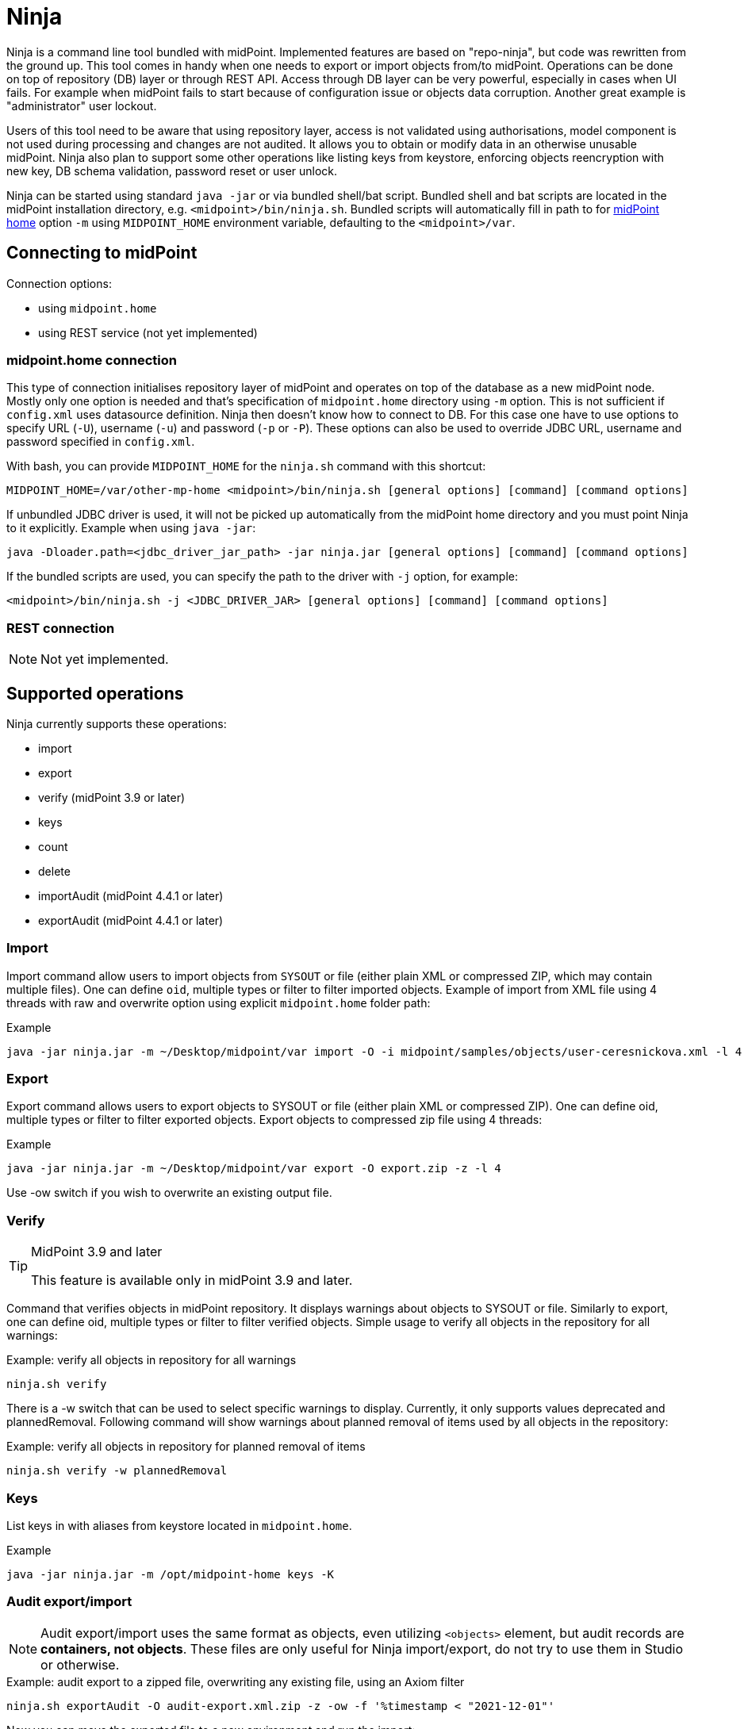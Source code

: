 = Ninja
:page-wiki-name: Ninja
:page-wiki-id: 24676171
:page-wiki-metadata-create-user: lazyman
:page-wiki-metadata-create-date: 2017-12-13T13:04:51.807+01:00
:page-wiki-metadata-modify-user: vix
:page-wiki-metadata-modify-date: 2020-02-28T12:26:18.029+01:00
:page-upkeep-status: red
:page-upkeep-note: Need to update, also for midScale and DB migration
:page-alias: { "parent" : "/midpoint/tools/" }
:page-toc: top

Ninja is a command line tool bundled with midPoint.
Implemented features are based on "repo-ninja", but code was rewritten from the ground up.
This tool comes in handy when one needs to export or import objects from/to midPoint.
Operations can be done on top of repository (DB) layer or through REST API.
Access through DB layer can be very powerful, especially in cases when UI fails.
For example when midPoint fails to start because of configuration issue or objects data corruption.
Another great example is "administrator" user lockout.

Users of this tool need to be aware that using repository layer, access is not validated using
authorisations, model component is not used during processing and changes are not audited.
It allows you to obtain or modify data in an otherwise unusable midPoint.
Ninja also plan to support some other operations like listing keys from keystore, enforcing objects
reencryption with new key, DB schema validation, password reset or user unlock.

Ninja can be started using standard `java -jar` or via bundled shell/bat script.
Bundled shell and bat scripts are located in the midPoint installation directory, e.g. `<midpoint>/bin/ninja.sh`.
Bundled scripts will automatically fill in path to for xref:/midpoint/reference/deployment/midpoint-home-directory/[midPoint home]
option `-m` using `MIDPOINT_HOME` environment variable, defaulting to the `<midpoint>/var`.

== Connecting to midPoint

Connection options:

* using `midpoint.home`
* using REST service (not yet implemented)

=== midpoint.home connection

This type of connection initialises repository layer of midPoint and operates on top of the database as a new midPoint node.
Mostly only one option is needed and that's specification of `midpoint.home` directory using `-m` option.
This is not sufficient if `config.xml` uses datasource definition.
Ninja then doesn't know how to connect to DB.
For this case one have to use options to specify URL (`-U`), username (`-u`) and password (`-p` or `-P`).
These options can also be used to override JDBC URL, username and password specified in `config.xml`.

With bash, you can provide `MIDPOINT_HOME` for the `ninja.sh` command with this shortcut:
[source,bash]

----
MIDPOINT_HOME=/var/other-mp-home <midpoint>/bin/ninja.sh [general options] [command] [command options]
----

If unbundled JDBC driver is used, it will not be picked up automatically from the midPoint home directory
and you must point Ninja to it explicitly.
Example when using `java -jar`:

[source,bash]
----
java -Dloader.path=<jdbc_driver_jar_path> -jar ninja.jar [general options] [command] [command options]
----

If the bundled scripts are used, you can specify the path to the driver with `-j` option, for example:

[source,bash]
----
<midpoint>/bin/ninja.sh -j <JDBC_DRIVER_JAR> [general options] [command] [command options]
----

=== REST connection

[NOTE]
====
Not yet implemented.
====

// TODO: mention python CLI

== Supported operations

Ninja currently supports these operations:

* import
* export
* verify (midPoint 3.9 or later)
* keys
* count
* delete
* importAudit (midPoint 4.4.1 or later)
* exportAudit (midPoint 4.4.1 or later)

=== Import

Import command allow users to import objects from `SYSOUT` or file (either plain XML or compressed ZIP, which may contain multiple files).
One can define `oid`, multiple types or filter to filter imported objects.
Example of import from XML file using 4 threads with raw and overwrite option using explicit `midpoint.home` folder path:

.Example
[source,bash]
----
java -jar ninja.jar -m ~/Desktop/midpoint/var import -O -i midpoint/samples/objects/user-ceresnickova.xml -l 4 -r
----

=== Export

Export command allows users to export objects to SYSOUT or file (either plain XML or compressed ZIP).
One can define oid, multiple types or filter to filter exported objects.
Export objects to compressed zip file using 4 threads:

.Example
[source,bash]
----
java -jar ninja.jar -m ~/Desktop/midpoint/var export -O export.zip -z -l 4
----

Use -ow switch if you wish to overwrite an existing output file.

=== Verify

[TIP]
.MidPoint 3.9 and later
====
This feature is available only in midPoint 3.9 and later.

====

Command that verifies objects in midPoint repository.
It displays warnings about objects to SYSOUT or file.
Similarly to export, one can define oid, multiple types or filter to filter verified objects.
Simple usage to verify all objects in the repository for all warnings:

.Example: verify all objects in repository for all warnings
[source,bash]
----
ninja.sh verify
----

There is a -w switch that can be used to select specific warnings to display.
Currently, it only supports values deprecated and plannedRemoval.
Following command will show warnings about planned removal of items used by all objects in the repository:

.Example: verify all objects in repository for planned removal of items
[source,bash]
----
ninja.sh verify -w plannedRemoval
----

=== Keys

List keys in with aliases from keystore located in `midpoint.home`.

.Example
[source,bash]
----
java -jar ninja.jar -m /opt/midpoint-home keys -K
----

=== Audit export/import

[NOTE]
Audit export/import uses the same format as objects, even utilizing `<objects>` element,
but audit records are *containers, not objects*.
These files are only useful for Ninja import/export, do not try to use them in Studio or otherwise.

.Example: audit export to a zipped file, overwriting any existing file, using an Axiom filter
[source,bash]
----
ninja.sh exportAudit -O audit-export.xml.zip -z -ow -f '%timestamp < "2021-12-01"'
----

Now you can move the exported file to a new environment and run the import:

.Example: audit import
[source,bash]
----
ninja.sh importAudit -i audit-export.xml.zip -z
----

Check also the xref:/midpoint/reference/repository/native-audit/#audit-migration-from-other-database[migration guide for the Native audit].

== Other scenarios

=== Administrator unlock

Ninja does not provide unlock or password reset operations explicitly.
Normally administrator can do this via GUI.
It may happen that administrator locks out itself from the system, in which case we recommend to reinitialize the object:

.Administrator object refresh from the initial object
[source,bash]
----
ninja.sh import --input <midpoint>/doc/config/initial-objects/050-user-administrator.xml --overwrite
----

Now, this is rather a drastic measure - let's modify the existing user instead.
First we need to export it.

[NOTE]
If you want to use Ninja for midPoint running with H2 database (which is sensible only for testing), the application must be stopped first.
Other databases have dedicated servers and Ninja can be used while midPoint is running.

.Exporting administrator user by OID
[source,bash]
----
ninja.sh export --oid 00000000-0000-0000-0000-000000000002 --output admin.xml
----

Alternatively, you can use type option and filter to specify name
(don't forget the `--overwrite` option, if the file already exists):

.Exporting user by name
[source,bash]
----
ninja.sh export --type user --filter '% name = "administrator"' --output admin.xml
----

Now is the time to carefully edit the object XML.
If a single object is in the XML (which is our case), you can remove the `<objects>` wrapper element.
This may actually help with code completion if xref:/midpoint/tools/studio/[midPoint Studio] is used.

Typical fixes to shape up the uncooperative user object are:

* Remove `administrativeStatus` and `effectiveStatus` elements from the top-level `activation`
element (be sure not to modify `activation` under `assignments` inadvertently).
This should fix any problems with disabled user.
* If you forgot the password, change the whole content of the `credentials/password/value` element
to this snippet (must be inside the `value` element):
+
[source,xml]
----
<t:clearValue>asdf1234</t:clearValue>
----

After the fixes, it's time to push the object back into the repository.
Import process can handle both plain object or objects inside `<object>` container.
Use the following command:

.Importing the fixed user object
[source,bash]
----
ninja.sh import --input admin.xml --overwrite
----

Now you should enjoy easy administrator login.
Of course, this works for any user object, but using the GUI with working administrator is the way to go.

[IMPORTANT]
If you changed the password in this way, don't forget to change it immediately to something more solid.
This will also properly encrypt it in the object representation, as expected.

== Full help

.Full help
[source]
----
$ java -jar target/ninja.jar -h
Usage: java [-Dloader.path=<jdbc_driver_jar_path>] -jar ninja.jar [options] [command] [command options]
  Options:
    -c, --charset
      Charset used for input/output
      Default: utf-8
    -h, --help
      Print this help
    -m, --midpoint-home
      Path to MidPoint home folder. If relative path is specified, it will be translated to absolute path.
    --offline
      Do not use repository (local nor via webservice)
      Default: false
    -p, --password
      Password for rest/jdbc connection
    -P, --password-ask
      Please write rest/jdbc connection password
    -s, --silent
      No output at all
      Default: false
    -U, --url
      URL to MidPoint model webservice endpoint or JDBC URL to database. If '-m' option is used URL will be
      used to connect to JDBC database. If '-m' is not specified then this parameter is used as MidPoint REST
      URL endpoint.
    -u, --username
      Username for rest/jdbc connection
    -v, --verbose
      Verbose output
      Default: false
    -V, --version
      Version and build description
      Default: false
  Commands:
    import      Imports objects into MidPoint
      Usage: import [options]
        Options:
          -e, --allowUnencryptedValues
            Allow unencrypted values
            Default: false
          -f, --filter
            Value of object filter used to search objects. If you start the filter with the letter @, the
            rest should be a filename. Start the filter with % to use Axiom query language.
          -i, --input
            Input file for import
          -l, --multi-thread
            How many threads to use for operation.
            Default: 1
          -o, --oid
            Object OID
          -O, --overwrite
            Overwrite input file
            Default: false
          -r, --raw
            Use raw option
            Default: false
          -t, --type
            Object type, case insensitive value, e.g. "user". Do not use "Type" suffix.
            Default: []
          -z, --zip
            Use zip/unzip compression
            Default: false

    export      Exports objects from midPoint
      Usage: export [options]
        Options:
          -f, --filter
            Value of object filter used to search objects. If you start the filter with the letter @, the
            rest should be a filename. Start the filter with % to use Axiom query language.
          -l, --multi-thread
            How many threads to use for operation.
            Default: 1
          -ni, --no-container-ids
            Skips container ids
            Default: false
          -o, --oid
            Object OID
          -O, --output
            Output file for export
          -ow, --overwrite
            Overwrite output file
            Default: false
          -r, --raw
            Use raw option
            Default: false
          -t, --type
            Object type, case insensitive value, e.g. "user". Do not use "Type" suffix.
            Default: []
          -z, --zip
            Use zip/unzip compression
            Default: false

    delete      delete
      Usage: delete [options]
        Options:
          -a, --ask
            Ask before object deletion
            Default: false
          -f, --filter
            Value of object filter used to search objects. If you start the filter with the letter @, the
            rest should be a filename. Start the filter with % to use Axiom query language.
          -F, --force
            Force option
            Default: false
          -o, --oid
            Object OID
          -r, --raw
            Raw option
            Default: false
          -t, --type
            Object type, case insensitive value, e.g. "user". Do not use "Type" suffix.
            Possible Values: [CONNECTOR, CONNECTOR_HOST, GENERIC_OBJECT, RESOURCE, USER, OBJECT_TEMPLATE, SYSTEM_CONFIGURATION, TASK, SHADOW, ROLE, PASSWORD_POLICY, NODE, FORM, ORG, ABSTRACT_ROLE, FOCUS_TYPE, ASSIGNMENT_HOLDER_TYPE, REPORT, REPORT_DATA, SECURITY_POLICY, LOOKUP_TABLE, ACCESS_CERTIFICATION_DEFINITION, ACCESS_CERTIFICATION_CAMPAIGN, SEQUENCE, SERVICE, CASE, FUNCTION_LIBRARY, OBJECT_COLLECTION, ARCHETYPE, DASHBOARD, OBJECT]

    count      Count objects in midPoint repository
      Usage: count [options]
        Options:
          -f, --filter
            Value of object filter used to search objects. If you start the filter with the letter @, the
            rest should be a filename. Start the filter with % to use Axiom query language.
          -t, --type
            Object type, case insensitive value, e.g. "user". Do not use "Type" suffix.
            Default: []

    verify      Verify objects in midPoint repository
      Usage: verify [options]
        Options:
          -f, --filter
            Value of object filter used to search objects. If you start the filter with the letter @, the
            rest should be a filename. Start the filter with % to use Axiom query language.
          -l, --multi-thread
            How many threads to use for operation.
            Default: 1
          -ni, --no-container-ids
            Skips container ids
            Default: false
          -o, --oid
            Object OID
          -O, --output
            Output file for export
          -ow, --overwrite
            Overwrite output file
            Default: false
          -r, --raw
            Use raw option
            Default: false
          -t, --type
            Object type, case insensitive value, e.g. "user". Do not use "Type" suffix.
            Default: []
          -w, --warn
            List of displayed warning categories, e.g. deprecated, plannedRemoval, uuid
          -z, --zip
            Use zip/unzip compression
            Default: false

    keys      List keys from keystore
      Usage: keys [options]
        Options:
          -k, --key-password
            Key password
          -K
            Please write key password

    info      Shows information about repository for the provided midPoint home
      Usage: info

    importAudit      Imports audit records into MidPoint
      Usage: importAudit [options]
        Options:
          -f, --filter
            Value of object filter used to search objects. If you start the filter with the letter @, the
            rest should be a filename. Start the filter with % to use Axiom query language.
          -i, --input
            Input file for import
          -l, --multi-thread
            How many threads to use for operation.
            Default: 1
          -O, --overwrite
            Overwrite input file
            Default: false
          -z, --zip
            Use zip/unzip compression
            Default: false

    exportAudit      Exports audit records from MidPoint
      Usage: exportAudit [options]
        Options:
          -f, --filter
            Value of object filter used to search objects. If you start the filter with the letter @, the
            rest should be a filename. Start the filter with % to use Axiom query language.
          -l, --multi-thread
            How many threads to use for operation.
            Default: 1
          -O, --output
            Output file for export
          -ow, --overwrite
            Overwrite output file
            Default: false
          -z, --zip
            Use zip/unzip compression
            Default: false

    trace      Edit trace file
      Usage: trace [options]
        Options:
          --input
            Input trace file
          --keep
            Operation results to be kept (with their children). Asterisk is allowed. All above them will be
            removed.
          --kill
            Operation results to be removed (with their children). Asterisk is allowed.
          --output
            Output trace file (default is "output.zip")
          --print-stat
            Print statistics
            Default: false
          --print-stat-extra
            Print extra statistics i.e. the node size. Takes longer time.
            Default: false
----
